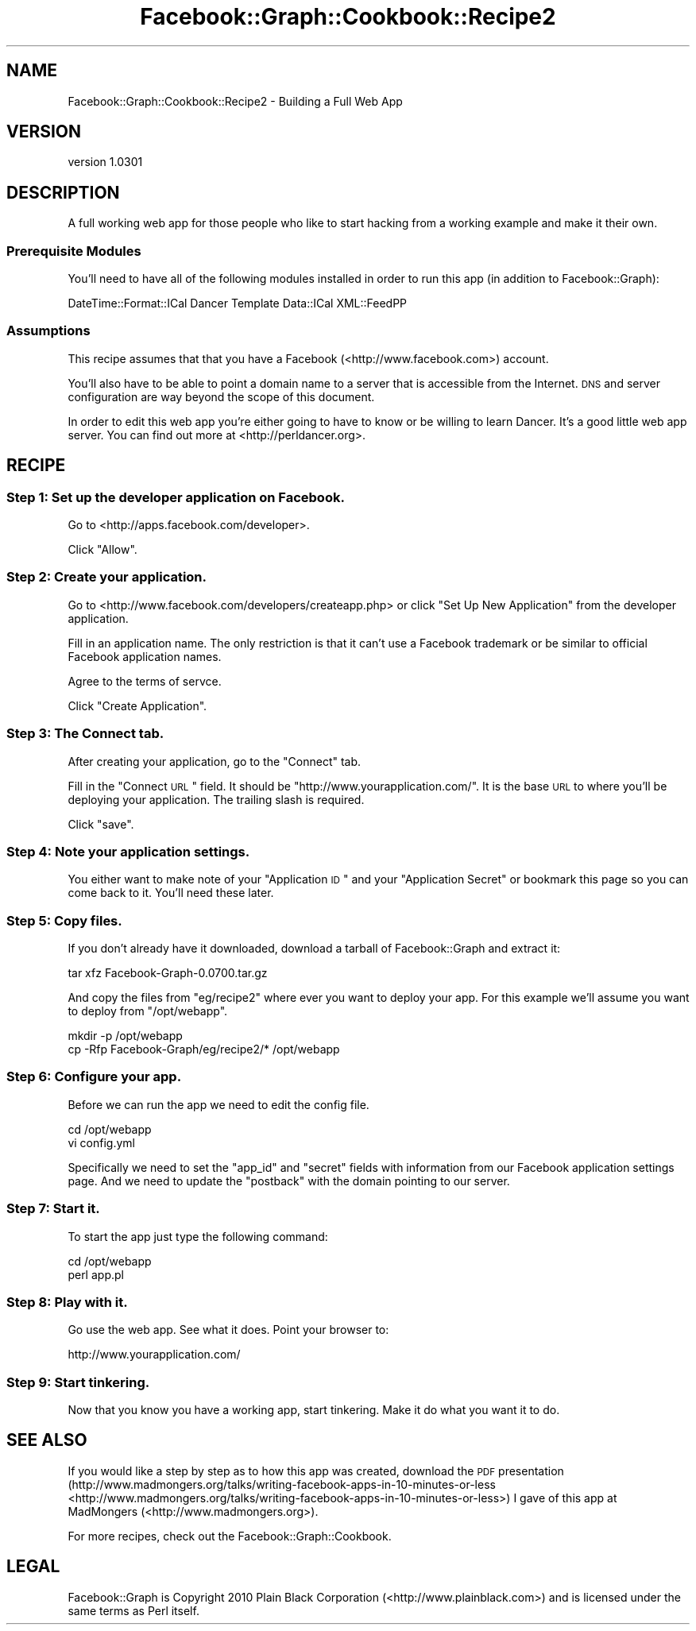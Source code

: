 .\" Automatically generated by Pod::Man 2.23 (Pod::Simple 3.14)
.\"
.\" Standard preamble:
.\" ========================================================================
.de Sp \" Vertical space (when we can't use .PP)
.if t .sp .5v
.if n .sp
..
.de Vb \" Begin verbatim text
.ft CW
.nf
.ne \\$1
..
.de Ve \" End verbatim text
.ft R
.fi
..
.\" Set up some character translations and predefined strings.  \*(-- will
.\" give an unbreakable dash, \*(PI will give pi, \*(L" will give a left
.\" double quote, and \*(R" will give a right double quote.  \*(C+ will
.\" give a nicer C++.  Capital omega is used to do unbreakable dashes and
.\" therefore won't be available.  \*(C` and \*(C' expand to `' in nroff,
.\" nothing in troff, for use with C<>.
.tr \(*W-
.ds C+ C\v'-.1v'\h'-1p'\s-2+\h'-1p'+\s0\v'.1v'\h'-1p'
.ie n \{\
.    ds -- \(*W-
.    ds PI pi
.    if (\n(.H=4u)&(1m=24u) .ds -- \(*W\h'-12u'\(*W\h'-12u'-\" diablo 10 pitch
.    if (\n(.H=4u)&(1m=20u) .ds -- \(*W\h'-12u'\(*W\h'-8u'-\"  diablo 12 pitch
.    ds L" ""
.    ds R" ""
.    ds C` ""
.    ds C' ""
'br\}
.el\{\
.    ds -- \|\(em\|
.    ds PI \(*p
.    ds L" ``
.    ds R" ''
'br\}
.\"
.\" Escape single quotes in literal strings from groff's Unicode transform.
.ie \n(.g .ds Aq \(aq
.el       .ds Aq '
.\"
.\" If the F register is turned on, we'll generate index entries on stderr for
.\" titles (.TH), headers (.SH), subsections (.SS), items (.Ip), and index
.\" entries marked with X<> in POD.  Of course, you'll have to process the
.\" output yourself in some meaningful fashion.
.ie \nF \{\
.    de IX
.    tm Index:\\$1\t\\n%\t"\\$2"
..
.    nr % 0
.    rr F
.\}
.el \{\
.    de IX
..
.\}
.\"
.\" Accent mark definitions (@(#)ms.acc 1.5 88/02/08 SMI; from UCB 4.2).
.\" Fear.  Run.  Save yourself.  No user-serviceable parts.
.    \" fudge factors for nroff and troff
.if n \{\
.    ds #H 0
.    ds #V .8m
.    ds #F .3m
.    ds #[ \f1
.    ds #] \fP
.\}
.if t \{\
.    ds #H ((1u-(\\\\n(.fu%2u))*.13m)
.    ds #V .6m
.    ds #F 0
.    ds #[ \&
.    ds #] \&
.\}
.    \" simple accents for nroff and troff
.if n \{\
.    ds ' \&
.    ds ` \&
.    ds ^ \&
.    ds , \&
.    ds ~ ~
.    ds /
.\}
.if t \{\
.    ds ' \\k:\h'-(\\n(.wu*8/10-\*(#H)'\'\h"|\\n:u"
.    ds ` \\k:\h'-(\\n(.wu*8/10-\*(#H)'\`\h'|\\n:u'
.    ds ^ \\k:\h'-(\\n(.wu*10/11-\*(#H)'^\h'|\\n:u'
.    ds , \\k:\h'-(\\n(.wu*8/10)',\h'|\\n:u'
.    ds ~ \\k:\h'-(\\n(.wu-\*(#H-.1m)'~\h'|\\n:u'
.    ds / \\k:\h'-(\\n(.wu*8/10-\*(#H)'\z\(sl\h'|\\n:u'
.\}
.    \" troff and (daisy-wheel) nroff accents
.ds : \\k:\h'-(\\n(.wu*8/10-\*(#H+.1m+\*(#F)'\v'-\*(#V'\z.\h'.2m+\*(#F'.\h'|\\n:u'\v'\*(#V'
.ds 8 \h'\*(#H'\(*b\h'-\*(#H'
.ds o \\k:\h'-(\\n(.wu+\w'\(de'u-\*(#H)/2u'\v'-.3n'\*(#[\z\(de\v'.3n'\h'|\\n:u'\*(#]
.ds d- \h'\*(#H'\(pd\h'-\w'~'u'\v'-.25m'\f2\(hy\fP\v'.25m'\h'-\*(#H'
.ds D- D\\k:\h'-\w'D'u'\v'-.11m'\z\(hy\v'.11m'\h'|\\n:u'
.ds th \*(#[\v'.3m'\s+1I\s-1\v'-.3m'\h'-(\w'I'u*2/3)'\s-1o\s+1\*(#]
.ds Th \*(#[\s+2I\s-2\h'-\w'I'u*3/5'\v'-.3m'o\v'.3m'\*(#]
.ds ae a\h'-(\w'a'u*4/10)'e
.ds Ae A\h'-(\w'A'u*4/10)'E
.    \" corrections for vroff
.if v .ds ~ \\k:\h'-(\\n(.wu*9/10-\*(#H)'\s-2\u~\d\s+2\h'|\\n:u'
.if v .ds ^ \\k:\h'-(\\n(.wu*10/11-\*(#H)'\v'-.4m'^\v'.4m'\h'|\\n:u'
.    \" for low resolution devices (crt and lpr)
.if \n(.H>23 .if \n(.V>19 \
\{\
.    ds : e
.    ds 8 ss
.    ds o a
.    ds d- d\h'-1'\(ga
.    ds D- D\h'-1'\(hy
.    ds th \o'bp'
.    ds Th \o'LP'
.    ds ae ae
.    ds Ae AE
.\}
.rm #[ #] #H #V #F C
.\" ========================================================================
.\"
.IX Title "Facebook::Graph::Cookbook::Recipe2 3"
.TH Facebook::Graph::Cookbook::Recipe2 3 "2011-10-19" "perl v5.12.4" "User Contributed Perl Documentation"
.\" For nroff, turn off justification.  Always turn off hyphenation; it makes
.\" way too many mistakes in technical documents.
.if n .ad l
.nh
.SH "NAME"
Facebook::Graph::Cookbook::Recipe2 \- Building a Full Web App
.SH "VERSION"
.IX Header "VERSION"
version 1.0301
.SH "DESCRIPTION"
.IX Header "DESCRIPTION"
A full working web app for those people who like to start hacking from a working example and make it their own.
.SS "Prerequisite Modules"
.IX Subsection "Prerequisite Modules"
You'll need to have all of the following modules installed in order to run this app (in addition to Facebook::Graph):
.PP
DateTime::Format::ICal Dancer Template Data::ICal XML::FeedPP
.SS "Assumptions"
.IX Subsection "Assumptions"
This recipe assumes that that you have a Facebook (<http://www.facebook.com>) account.
.PP
You'll also have to be able to point a domain name to a server that is accessible from the Internet. \s-1DNS\s0 and server configuration are way beyond the scope of this document.
.PP
In order to edit this web app you're either going to have to know or be willing to learn Dancer. It's a good little web app server. You can find out more at <http://perldancer.org>.
.SH "RECIPE"
.IX Header "RECIPE"
.SS "Step 1: Set up the developer application on Facebook."
.IX Subsection "Step 1: Set up the developer application on Facebook."
Go to <http://apps.facebook.com/developer>.
.PP
Click \*(L"Allow\*(R".
.SS "Step 2: Create your application."
.IX Subsection "Step 2: Create your application."
Go to <http://www.facebook.com/developers/createapp.php> or click \*(L"Set Up New Application\*(R" from the developer application.
.PP
Fill in an application name. The only restriction is that it can't use a Facebook trademark or be similar to official Facebook application names.
.PP
Agree to the terms of servce.
.PP
Click \*(L"Create Application\*(R".
.SS "Step 3: The Connect tab."
.IX Subsection "Step 3: The Connect tab."
After creating your application, go to the \*(L"Connect\*(R" tab.
.PP
Fill in the \*(L"Connect \s-1URL\s0\*(R" field. It should be \f(CW\*(C`http://www.yourapplication.com/\*(C'\fR. It is the base \s-1URL\s0 to where you'll be deploying your application. The trailing slash is required.
.PP
Click \*(L"save\*(R".
.SS "Step 4: Note your application settings."
.IX Subsection "Step 4: Note your application settings."
You either want to make note of your \*(L"Application \s-1ID\s0\*(R" and your \*(L"Application Secret\*(R" or bookmark this page so you can come back to it. You'll need these later.
.SS "Step 5: Copy files."
.IX Subsection "Step 5: Copy files."
If you don't already have it downloaded, download a tarball of Facebook::Graph and extract it:
.PP
.Vb 1
\& tar xfz Facebook\-Graph\-0.0700.tar.gz
.Ve
.PP
And copy the files from \f(CW\*(C`eg/recipe2\*(C'\fR where ever you want to deploy your app. For this example we'll assume you want to deploy from \f(CW\*(C`/opt/webapp\*(C'\fR.
.PP
.Vb 2
\& mkdir \-p /opt/webapp
\& cp \-Rfp Facebook\-Graph/eg/recipe2/* /opt/webapp
.Ve
.SS "Step 6: Configure your app."
.IX Subsection "Step 6: Configure your app."
Before we can run the app we need to edit the config file.
.PP
.Vb 2
\& cd /opt/webapp
\& vi config.yml
.Ve
.PP
Specifically we need to set the \f(CW\*(C`app_id\*(C'\fR and \f(CW\*(C`secret\*(C'\fR fields with information from our Facebook application settings page. And we need to update the \f(CW\*(C`postback\*(C'\fR with the domain pointing to our server.
.SS "Step 7: Start it."
.IX Subsection "Step 7: Start it."
To start the app just type the following command:
.PP
.Vb 2
\& cd /opt/webapp
\& perl app.pl
.Ve
.SS "Step 8: Play with it."
.IX Subsection "Step 8: Play with it."
Go use the web app. See what it does. Point your browser to:
.PP
.Vb 1
\& http://www.yourapplication.com/
.Ve
.SS "Step 9: Start tinkering."
.IX Subsection "Step 9: Start tinkering."
Now that you know you have a working app, start tinkering. Make it do what you want it to do.
.SH "SEE ALSO"
.IX Header "SEE ALSO"
If you would like a step by step as to how this app was created, download the \s-1PDF\s0 presentation (http://www.madmongers.org/talks/writing\-facebook\-apps\-in\-10\-minutes\-or\-less <http://www.madmongers.org/talks/writing-facebook-apps-in-10-minutes-or-less>) I gave of this app at MadMongers (<http://www.madmongers.org>).
.PP
For more recipes, check out the Facebook::Graph::Cookbook.
.SH "LEGAL"
.IX Header "LEGAL"
Facebook::Graph is Copyright 2010 Plain Black Corporation (<http://www.plainblack.com>) and is licensed under the same terms as Perl itself.
